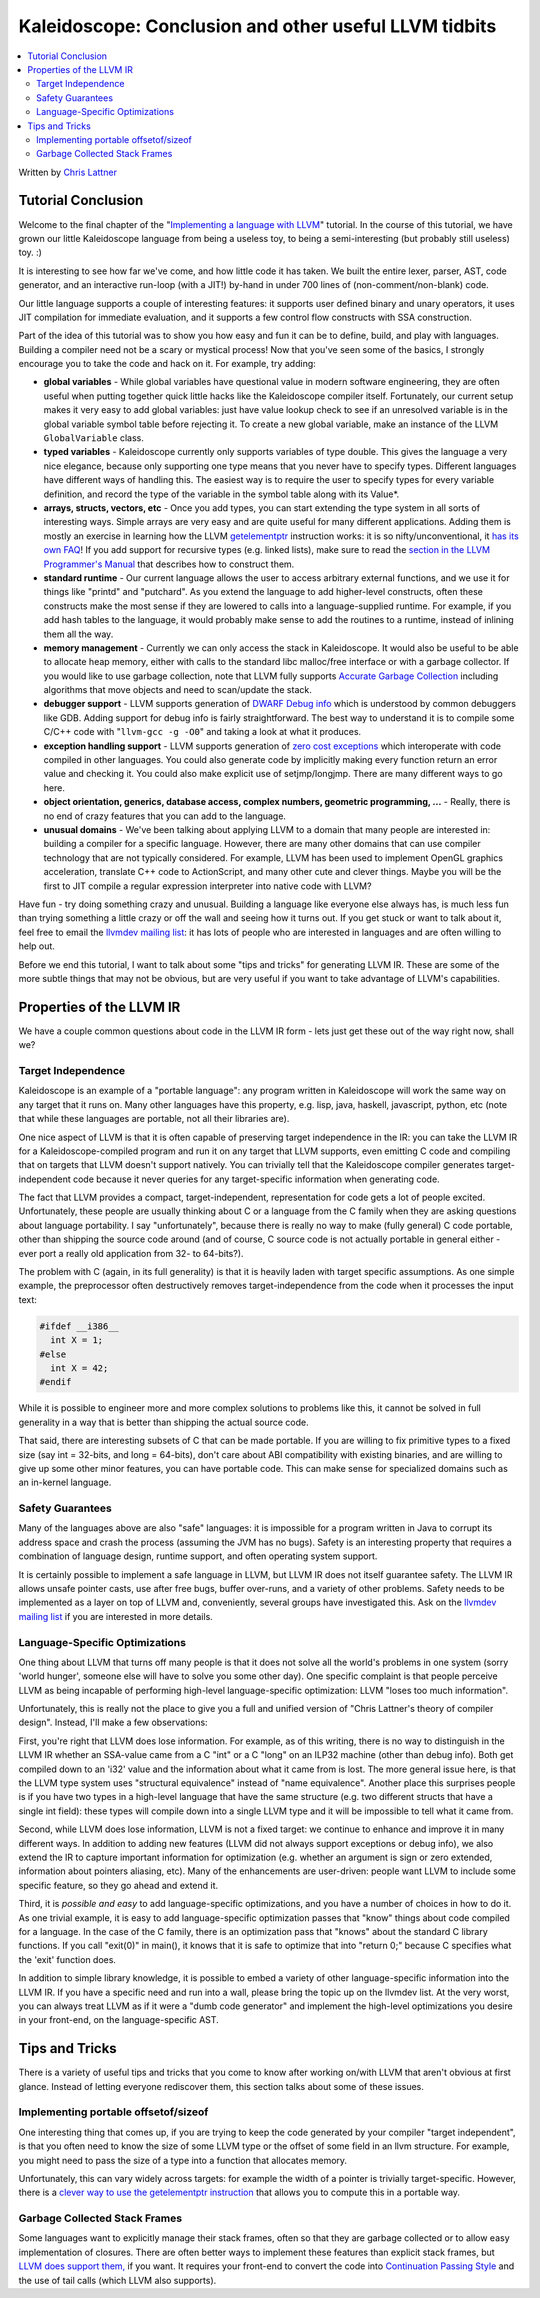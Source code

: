======================================================
Kaleidoscope: Conclusion and other useful LLVM tidbits
======================================================

.. contents::
   :local:

Written by `Chris Lattner <mailto:sabre@nondot.org>`_

Tutorial Conclusion
===================

Welcome to the final chapter of the "`Implementing a language with
LLVM <index.html>`_" tutorial. In the course of this tutorial, we have
grown our little Kaleidoscope language from being a useless toy, to
being a semi-interesting (but probably still useless) toy. :)

It is interesting to see how far we've come, and how little code it has
taken. We built the entire lexer, parser, AST, code generator, and an
interactive run-loop (with a JIT!) by-hand in under 700 lines of
(non-comment/non-blank) code.

Our little language supports a couple of interesting features: it
supports user defined binary and unary operators, it uses JIT
compilation for immediate evaluation, and it supports a few control flow
constructs with SSA construction.

Part of the idea of this tutorial was to show you how easy and fun it
can be to define, build, and play with languages. Building a compiler
need not be a scary or mystical process! Now that you've seen some of
the basics, I strongly encourage you to take the code and hack on it.
For example, try adding:

-  **global variables** - While global variables have questional value
   in modern software engineering, they are often useful when putting
   together quick little hacks like the Kaleidoscope compiler itself.
   Fortunately, our current setup makes it very easy to add global
   variables: just have value lookup check to see if an unresolved
   variable is in the global variable symbol table before rejecting it.
   To create a new global variable, make an instance of the LLVM
   ``GlobalVariable`` class.
-  **typed variables** - Kaleidoscope currently only supports variables
   of type double. This gives the language a very nice elegance, because
   only supporting one type means that you never have to specify types.
   Different languages have different ways of handling this. The easiest
   way is to require the user to specify types for every variable
   definition, and record the type of the variable in the symbol table
   along with its Value\*.
-  **arrays, structs, vectors, etc** - Once you add types, you can start
   extending the type system in all sorts of interesting ways. Simple
   arrays are very easy and are quite useful for many different
   applications. Adding them is mostly an exercise in learning how the
   LLVM `getelementptr <../LangRef.html#i_getelementptr>`_ instruction
   works: it is so nifty/unconventional, it `has its own
   FAQ <../GetElementPtr.html>`_! If you add support for recursive types
   (e.g. linked lists), make sure to read the `section in the LLVM
   Programmer's Manual <../ProgrammersManual.html#TypeResolve>`_ that
   describes how to construct them.
-  **standard runtime** - Our current language allows the user to access
   arbitrary external functions, and we use it for things like "printd"
   and "putchard". As you extend the language to add higher-level
   constructs, often these constructs make the most sense if they are
   lowered to calls into a language-supplied runtime. For example, if
   you add hash tables to the language, it would probably make sense to
   add the routines to a runtime, instead of inlining them all the way.
-  **memory management** - Currently we can only access the stack in
   Kaleidoscope. It would also be useful to be able to allocate heap
   memory, either with calls to the standard libc malloc/free interface
   or with a garbage collector. If you would like to use garbage
   collection, note that LLVM fully supports `Accurate Garbage
   Collection <../GarbageCollection.html>`_ including algorithms that
   move objects and need to scan/update the stack.
-  **debugger support** - LLVM supports generation of `DWARF Debug
   info <../SourceLevelDebugging.html>`_ which is understood by common
   debuggers like GDB. Adding support for debug info is fairly
   straightforward. The best way to understand it is to compile some
   C/C++ code with "``llvm-gcc -g -O0``" and taking a look at what it
   produces.
-  **exception handling support** - LLVM supports generation of `zero
   cost exceptions <../ExceptionHandling.html>`_ which interoperate with
   code compiled in other languages. You could also generate code by
   implicitly making every function return an error value and checking
   it. You could also make explicit use of setjmp/longjmp. There are
   many different ways to go here.
-  **object orientation, generics, database access, complex numbers,
   geometric programming, ...** - Really, there is no end of crazy
   features that you can add to the language.
-  **unusual domains** - We've been talking about applying LLVM to a
   domain that many people are interested in: building a compiler for a
   specific language. However, there are many other domains that can use
   compiler technology that are not typically considered. For example,
   LLVM has been used to implement OpenGL graphics acceleration,
   translate C++ code to ActionScript, and many other cute and clever
   things. Maybe you will be the first to JIT compile a regular
   expression interpreter into native code with LLVM?

Have fun - try doing something crazy and unusual. Building a language
like everyone else always has, is much less fun than trying something a
little crazy or off the wall and seeing how it turns out. If you get
stuck or want to talk about it, feel free to email the `llvmdev mailing
list <http://lists.cs.uiuc.edu/mailman/listinfo/llvmdev>`_: it has lots
of people who are interested in languages and are often willing to help
out.

Before we end this tutorial, I want to talk about some "tips and tricks"
for generating LLVM IR. These are some of the more subtle things that
may not be obvious, but are very useful if you want to take advantage of
LLVM's capabilities.

Properties of the LLVM IR
=========================

We have a couple common questions about code in the LLVM IR form - lets
just get these out of the way right now, shall we?

Target Independence
-------------------

Kaleidoscope is an example of a "portable language": any program written
in Kaleidoscope will work the same way on any target that it runs on.
Many other languages have this property, e.g. lisp, java, haskell,
javascript, python, etc (note that while these languages are portable,
not all their libraries are).

One nice aspect of LLVM is that it is often capable of preserving target
independence in the IR: you can take the LLVM IR for a
Kaleidoscope-compiled program and run it on any target that LLVM
supports, even emitting C code and compiling that on targets that LLVM
doesn't support natively. You can trivially tell that the Kaleidoscope
compiler generates target-independent code because it never queries for
any target-specific information when generating code.

The fact that LLVM provides a compact, target-independent,
representation for code gets a lot of people excited. Unfortunately,
these people are usually thinking about C or a language from the C
family when they are asking questions about language portability. I say
"unfortunately", because there is really no way to make (fully general)
C code portable, other than shipping the source code around (and of
course, C source code is not actually portable in general either - ever
port a really old application from 32- to 64-bits?).

The problem with C (again, in its full generality) is that it is heavily
laden with target specific assumptions. As one simple example, the
preprocessor often destructively removes target-independence from the
code when it processes the input text:

.. code-block:: c

    #ifdef __i386__
      int X = 1;
    #else
      int X = 42;
    #endif

While it is possible to engineer more and more complex solutions to
problems like this, it cannot be solved in full generality in a way that
is better than shipping the actual source code.

That said, there are interesting subsets of C that can be made portable.
If you are willing to fix primitive types to a fixed size (say int =
32-bits, and long = 64-bits), don't care about ABI compatibility with
existing binaries, and are willing to give up some other minor features,
you can have portable code. This can make sense for specialized domains
such as an in-kernel language.

Safety Guarantees
-----------------

Many of the languages above are also "safe" languages: it is impossible
for a program written in Java to corrupt its address space and crash the
process (assuming the JVM has no bugs). Safety is an interesting
property that requires a combination of language design, runtime
support, and often operating system support.

It is certainly possible to implement a safe language in LLVM, but LLVM
IR does not itself guarantee safety. The LLVM IR allows unsafe pointer
casts, use after free bugs, buffer over-runs, and a variety of other
problems. Safety needs to be implemented as a layer on top of LLVM and,
conveniently, several groups have investigated this. Ask on the `llvmdev
mailing list <http://lists.cs.uiuc.edu/mailman/listinfo/llvmdev>`_ if
you are interested in more details.

Language-Specific Optimizations
-------------------------------

One thing about LLVM that turns off many people is that it does not
solve all the world's problems in one system (sorry 'world hunger',
someone else will have to solve you some other day). One specific
complaint is that people perceive LLVM as being incapable of performing
high-level language-specific optimization: LLVM "loses too much
information".

Unfortunately, this is really not the place to give you a full and
unified version of "Chris Lattner's theory of compiler design". Instead,
I'll make a few observations:

First, you're right that LLVM does lose information. For example, as of
this writing, there is no way to distinguish in the LLVM IR whether an
SSA-value came from a C "int" or a C "long" on an ILP32 machine (other
than debug info). Both get compiled down to an 'i32' value and the
information about what it came from is lost. The more general issue
here, is that the LLVM type system uses "structural equivalence" instead
of "name equivalence". Another place this surprises people is if you
have two types in a high-level language that have the same structure
(e.g. two different structs that have a single int field): these types
will compile down into a single LLVM type and it will be impossible to
tell what it came from.

Second, while LLVM does lose information, LLVM is not a fixed target: we
continue to enhance and improve it in many different ways. In addition
to adding new features (LLVM did not always support exceptions or debug
info), we also extend the IR to capture important information for
optimization (e.g. whether an argument is sign or zero extended,
information about pointers aliasing, etc). Many of the enhancements are
user-driven: people want LLVM to include some specific feature, so they
go ahead and extend it.

Third, it is *possible and easy* to add language-specific optimizations,
and you have a number of choices in how to do it. As one trivial
example, it is easy to add language-specific optimization passes that
"know" things about code compiled for a language. In the case of the C
family, there is an optimization pass that "knows" about the standard C
library functions. If you call "exit(0)" in main(), it knows that it is
safe to optimize that into "return 0;" because C specifies what the
'exit' function does.

In addition to simple library knowledge, it is possible to embed a
variety of other language-specific information into the LLVM IR. If you
have a specific need and run into a wall, please bring the topic up on
the llvmdev list. At the very worst, you can always treat LLVM as if it
were a "dumb code generator" and implement the high-level optimizations
you desire in your front-end, on the language-specific AST.

Tips and Tricks
===============

There is a variety of useful tips and tricks that you come to know after
working on/with LLVM that aren't obvious at first glance. Instead of
letting everyone rediscover them, this section talks about some of these
issues.

Implementing portable offsetof/sizeof
-------------------------------------

One interesting thing that comes up, if you are trying to keep the code
generated by your compiler "target independent", is that you often need
to know the size of some LLVM type or the offset of some field in an
llvm structure. For example, you might need to pass the size of a type
into a function that allocates memory.

Unfortunately, this can vary widely across targets: for example the
width of a pointer is trivially target-specific. However, there is a
`clever way to use the getelementptr
instruction <http://nondot.org/sabre/LLVMNotes/SizeOf-OffsetOf-VariableSizedStructs.txt>`_
that allows you to compute this in a portable way.

Garbage Collected Stack Frames
------------------------------

Some languages want to explicitly manage their stack frames, often so
that they are garbage collected or to allow easy implementation of
closures. There are often better ways to implement these features than
explicit stack frames, but `LLVM does support
them, <http://nondot.org/sabre/LLVMNotes/ExplicitlyManagedStackFrames.txt>`_
if you want. It requires your front-end to convert the code into
`Continuation Passing
Style <http://en.wikipedia.org/wiki/Continuation-passing_style>`_ and
the use of tail calls (which LLVM also supports).

